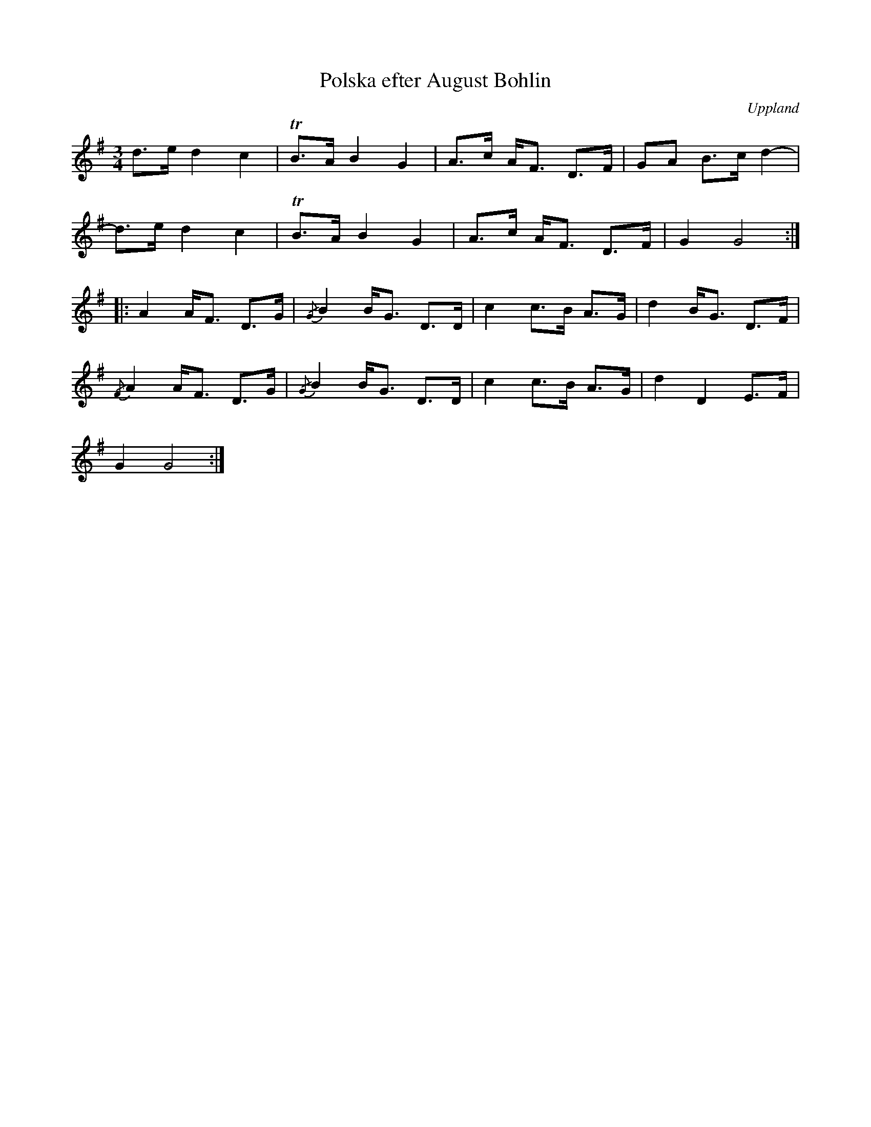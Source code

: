 %%abc-charset utf-8

X: 1
T: Polska efter August Bohlin
O: Uppland
R: Polska
S: utlärd av [[!Cajsa Ekstav]] på Ekebyholmskursen 2008
S: efter Sture Sahlström
S: efter Curt Tallroth
S: efter August Bohlin
Z: Nils L, 2008-09-03
M: 3/4
L: 1/16
K: G
d2>e2 d4 c4 | TB2>A2 B4 G4 | A2>c2 A2<F2 D2>F2 | G2A2 B2>c2 d4- |
d2>e2 d4 c4 | TB2>A2 B4 G4 | A2>c2 A2<F2 D2>F2 | G4 G8 ::
    A4 A2<F2 D2>G2 | {/G}B4 B2<G2 D2>D2 | c4 c2>B2 A2>G2 | d4 B2<G2 D2>F2 |
{/F}A4 A2<F2 D2>G2 | {/G}B4 B2<G2 D2>D2 | c4 c2>B2 A2>G2 | d4 D4 E2>F2 |
G4 G8 :|

